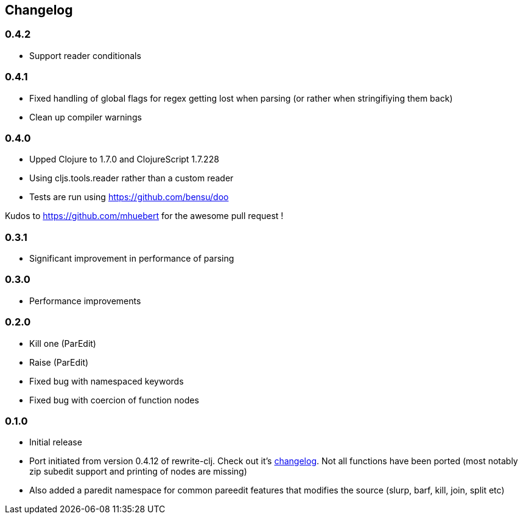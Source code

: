 ## Changelog

### 0.4.2
- Support reader conditionals

### 0.4.1
- Fixed handling of global flags for regex getting lost when parsing (or rather when stringifiying them back)
- Clean up compiler warnings

### 0.4.0
- Upped Clojure to 1.7.0 and ClojureScript 1.7.228
- Using cljs.tools.reader rather than a custom reader
- Tests are run using https://github.com/bensu/doo

Kudos to https://github.com/mhuebert for the awesome pull request !

### 0.3.1
- Significant improvement in performance of parsing

### 0.3.0
- Performance improvements

### 0.2.0
- Kill one (ParEdit)
- Raise (ParEdit)
- Fixed bug with namespaced keywords
- Fixed bug with coercion of function nodes


### 0.1.0
- Initial release
- Port initiated from version 0.4.12 of rewrite-clj. Check out it's https://github.com/xsc/rewrite-clj/blob/master/CHANGES.md[changelog].
  Not all functions have been ported (most notably zip subedit support and printing of nodes are missing)
- Also added a paredit namespace for common pareedit features that modifies the source (slurp, barf, kill, join, split etc)

